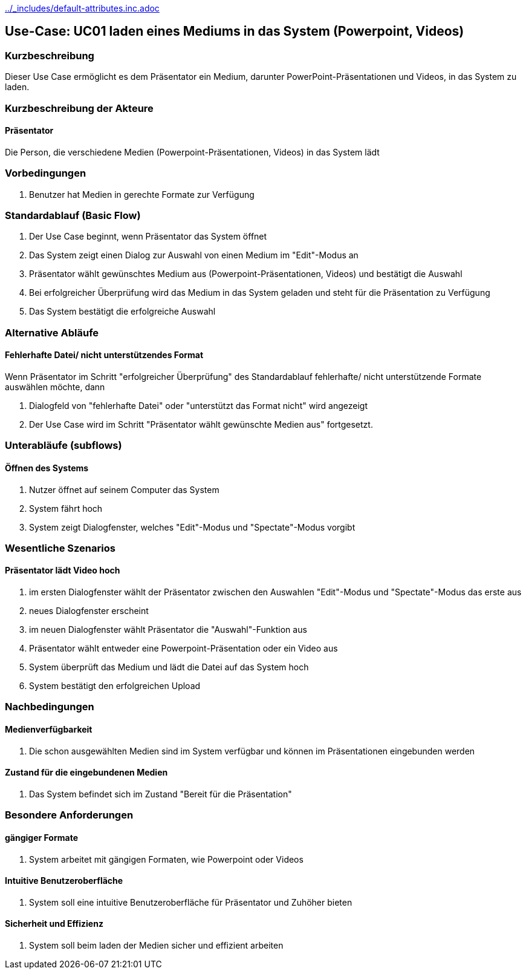 //Nutzen Sie dieses Template als Grundlage für die Spezifikation *einzelner* Use-Cases. Diese lassen sich dann per Include in das Use-Case Model Dokument einbinden (siehe Beispiel dort).
ifndef::main-document[include::../_includes/default-attributes.inc.adoc[]]



== Use-Case: UC01 laden eines Mediums in das System (Powerpoint, Videos)

=== Kurzbeschreibung
//<Kurze Beschreibung des Use Case>
Dieser Use Case ermöglicht es dem Präsentator ein Medium, darunter PowerPoint-Präsentationen und Videos, in das System zu laden.

=== Kurzbeschreibung der Akteure

==== Präsentator

Die Person, die verschiedene Medien (Powerpoint-Präsentationen, Videos) in das System lädt

=== Vorbedingungen
//Vorbedingungen müssen erfüllt, damit der Use Case beginnen kann, z.B. Benutzer ist angemeldet, Warenkorb ist nicht leer...

. Benutzer hat Medien in gerechte Formate zur Verfügung

=== Standardablauf (Basic Flow)
//Der Standardablauf definiert die Schritte für den Erfolgsfall ("Happy Path")

. Der Use Case beginnt, wenn Präsentator das System öffnet

. Das System zeigt einen Dialog zur Auswahl von einen Medium im "Edit"-Modus an
. Präsentator wählt gewünschtes Medium aus (Powerpoint-Präsentationen, Videos) und bestätigt die Auswahl
. Bei erfolgreicher Überprüfung wird das Medium in das System geladen und steht für die Präsentation zu Verfügung
. Das System bestätigt die erfolgreiche Auswahl

=== Alternative Abläufe
//Nutzen Sie alternative Abläufe für Fehlerfälle, Ausnahmen und Erweiterungen zum Standardablauf

==== Fehlerhafte Datei/ nicht unterstützendes Format

Wenn Präsentator im Schritt "erfolgreicher Überprüfung" des Standardablauf fehlerhafte/ nicht unterstützende Formate auswählen möchte, dann

. Dialogfeld von "fehlerhafte Datei" oder "unterstützt das Format nicht" wird angezeigt
. Der Use Case wird im Schritt "Präsentator wählt gewünschte Medien aus" fortgesetzt.

=== Unterabläufe (subflows)
//Nutzen Sie Unterabläufe, um wiederkehrende Schritte auszulagern

==== Öffnen des Systems

. Nutzer öffnet auf seinem Computer das System
. System fährt hoch
. System zeigt Dialogfenster, welches "Edit"-Modus und "Spectate"-Modus vorgibt

=== Wesentliche Szenarios
//Szenarios sind konkrete Instanzen eines Use Case, d.h. mit einem konkreten Akteur und einem konkreten Durchlauf der o.g. Flows. Szenarios können als Vorstufe für die Entwicklung von Flows und/oder zu deren Validierung verwendet werden.

==== Präsentator lädt Video hoch

. im ersten Dialogfenster wählt der Präsentator zwischen den Auswahlen "Edit"-Modus und "Spectate"-Modus das erste aus
. neues Dialogfenster erscheint
. im neuen Dialogfenster wählt Präsentator die "Auswahl"-Funktion aus
. Präsentator wählt entweder eine Powerpoint-Präsentation oder ein Video aus
. System überprüft das Medium und lädt die Datei auf das System hoch
. System bestätigt den erfolgreichen Upload

=== Nachbedingungen
//Nachbedingungen beschreiben das Ergebnis des Use Case, z.B. einen bestimmten Systemzustand.

==== Medienverfügbarkeit

. Die schon ausgewählten Medien sind im System verfügbar und können im Präsentationen eingebunden werden

==== Zustand für die eingebundenen Medien
. Das System befindet sich im Zustand "Bereit für die Präsentation"

=== Besondere Anforderungen
//Besondere Anforderungen können sich auf nicht-funktionale Anforderungen wie z.B. einzuhaltende Standards, Qualitätsanforderungen oder Anforderungen an die Benutzeroberfläche beziehen.


==== gängiger Formate
. System arbeitet mit gängigen Formaten, wie Powerpoint oder Videos

==== Intuitive Benutzeroberfläche
. System soll eine intuitive Benutzeroberfläche für Präsentator und Zuhöher bieten

==== Sicherheit und Effizienz
. System soll beim laden der Medien sicher und effizient arbeiten


